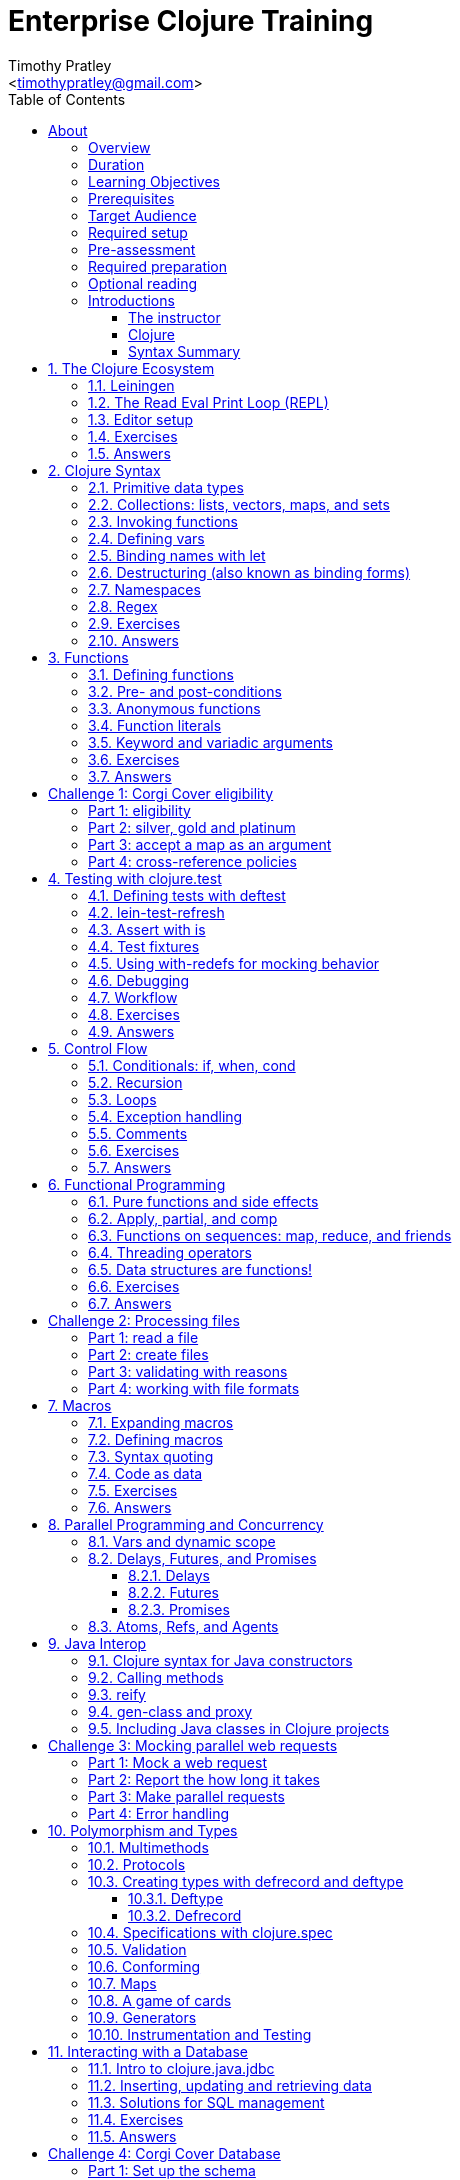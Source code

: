 = Enterprise Clojure Training
:description: A training course for Clojure.
:keywords: enterprise Clojure training
:doctype: book
:author: Timothy Pratley
:email: <timothypratley@gmail.com>
:copyright: Timothy Pratley
:license: Eclipse Public License http://www.eclipse.org/legal/epl-v10.html
:toc: left
:toclevels: 3
:uri-home: https://timothypratley.github.io/enterprise-clojure-training
:uri-repo: https://github.com/timothypratley/enterprise-clojure-training
:docinfo: shared
:icons: font
:!sectnums:


[preface]
== About

image:img/corgi.jpg[width=300]

Welcome to Enterprise Clojure Training.
This course is for developers learning Clojure for the purpose of building enterprise software.


=== Overview

Clojure is a dynamic, general-purpose programming language, combining interactive development with an efficient and robust infrastructure for multithreaded programming.
Clojure provides direct access to the Java frameworks.
Clojure is a dialect of Lisp, and shares with Lisp the code-as-data philosophy and macro system.
Clojure is predominantly a functional programming language, and features a rich set of immutable, persistent data structures.

In this course we will cover how to:
  install Clojure and related tools;
  interact with Clojure via the read-eval-print- loop (REPL);
  create functions, data-structures, macros, and types;
  use functional programming constructs like map and reduce;
  and design, implement, and test Clojure programs.

Each section will feature interactive exercises, and course material will be reinforced with guided case studies.


=== Duration

2days, 10 hr/day + 2 hour webinar after completion of workshop.


=== Learning Objectives

At the end of this course, you will be able to

* Write Clojure code
* Structure Clojure products
* Interact with Java
* Use Clojure's parallel programming and concurrency facilities


=== Prerequisites

General programming knowledge.


=== Target Audience

Developers and Senior Developers.


=== Required setup

The following software must be installed on your laptop prior to the course:

* Java (https://java.com)
* Leiningen	(https://leiningen.org)
* IntelliJ (https://www.jetbrains.com/idea)
* Cursive plugin for IntelliJ (https://cursive-ide.com)


=== Pre-assessment

* What programming languages have you used before?
* Do you have an interest in Clojure? If so what in particular interests you?
* What do you plan to do with Clojure?
* Name a scenario where you would use a HashMap data structure.
* When should you use a Vector instead of a List or an Array?


=== Required preparation

Complete the first 10 exercises on the 4Clojure website (http://www.4clojure.com).


=== Optional reading

If you would like to get a head-start, please read the official Clojure introduction tutorial (http://clojure-doc.org/articles/tutorials/introduction.html).
This material will be covered as part of the course.
Having read it before hand will allow you to focus on working through the exercises of the course.


=== Introductions


==== The instructor

image:img/art1.jpg[width=300]

Timothy Pratley is the author of the book “Professional Clojure”, and a contributor to the Clojure core language.
He has 18 years of professional software development experience in banking, robotics, logistics, and advertising.
He spent the last 4 years exclusively using Clojure and ClojureScript developing enterprise systems for Fortune 500 companies.
He enjoys making YouTube videos about Clojure, running, and reading books.


==== Clojure

image:img/clojure-logo.png[width=300]

During this course we will be examining the Clojure language up close.
Sometimes a new language can feel different just for difference sake.
So why is it worth learning Clojure?

Clojure is simple and data-oriented.
Smart people want to use it.
Clojure enables teams to build things fast.
This makes it excellent for delivering value in enterprise development projects.

"What language is it that meets all the criteria? What language would I choose if I had to choose today? Probably Clojure!"
-- Robert Martin

Throughout the course there will be time to reflect on what purpose the differences serve and what trade offs are being made.
These are the Clojure language themes to watch out for as we move through the course:


===== Data

* Literals
* Sequences
* Transformations


===== Functions

* Act on general purpose data structures
* Pure


===== A tool for thought

* Concise
* Unadorned
* Abstract


===== Getting stuff done

* Access to libraries
* Performance


==== Syntax Summary

.Everything is a list with the operation at the front.
[options="header"]
|===
|Java |Clojure
l|int i = 5;
l|(def i 5)
l|if (x == 0)
  return y;
else
  return z;
l|(if (zero? x)
  y
  z)
l|x * y * z;
l|(* x y z)
l|foo(x, y, z);
l|(foo x y z)
l|foo.bar(x);
l|(.bar foo x)
|===

Things that would be declarations, control structures, function calls, operators, are all just lists with an op at front.


:sectnums:
== The Clojure Ecosystem

image:img/ecosystem.jpg[width=300]

"Integrity is an ecosystem."
-- Michael Leunig

There are many Clojure libraries. Hosted on Maven and Clojars. Just jars, like any other Java artifact.

Clojure is itself a Java library.
Clojure can make direct use of Java libraries.
ClojureScript can make direct use of JavaScript libraries.

The Clojure compiler is a Java library, a clojure.jar file. The only required installation is that Java must be installed. Clojure is very simple to deploy due to the lack of dependencies.

You can use Java tooling to manage your project, but Clojure has some tools to make the process easier.

Please follow along on your laptop and ask questions at any time.


=== Leiningen

A popular project built tool that provides a convenient way to pull libraries for your project. Follow the installation instructions at (https://leiningen.org).

    lein new training
    cd training
    tree
    cat project.clj
    cat src/training/core.clj

As you can see, Leiningen created a project with one dependency; Clojure itself.

	lein repl


=== The Read Eval Print Loop (REPL)

When you type in this code:

    (+ 1 2)

Clojure evaluates it immediately and returns a result:

	=> 3

Pressing the up arrow moves through your history.

The REPL is convenient for experimenting and doing informal tests. But the default REPL is not ideal for editing code.


=== Editor setup

Most popular editors have plugins to send commands from the editor to a REPL, do syntax highlighting and manage parenthesis.
These are useful features, but I encourage you to prioritize learning Clojure ahead of configuring and learning new editor key combinations.
It is difficult to do both at once!

For this course I recommend using IntelliJ (https://www.jetbrains.com/idea) with the Cursive Clojure plugin (https://cursive-ide.com).
The main feature that sets Cursive apart is that it does error highlighting in the editor itself (https://cursive-ide.com/userguide).

* Open the project we just created and launch a REPL.
* Click file -> open and browse to the project.clj file in the directory.
* In the file navigator, right click the project.clj file and select launch REPL.
* Tools -> REPL shows actions available
* Press control+shift+A to see all actions available.
* Press control+shift+T to send a form to the REPL.
* Set up a macro:
** [Make sure repl is running]
** sync, load, change namespace

Alternative: Lighttable (http://lighttable.com)

* Click File->open folder.
* Browse to the “training” project directory that we created with lein.
* Navigate to training/src/core.clj in the left hand tree view.
* Press control+enter to send a form to the REPL.
* Press control+space for a list of commands available.
* Note that println will show up in the bottom console, which is hidden to begin.

You can also open a REPL in your browser: (https://repl.it/languages/clojure).

For other editor options see (https://cb.codes/what-editor-ide-to-use-for-clojure).


=== Exercises

Evaluate some math expressions in the REPL:

* Find the sum of 2 and 3
* What is 31 times 79?
* Divide 10 by 2
* Divide 2 by 10

Create a new project called `training`.
Open `src/training/core.clj` with your editor, write some expressions, and send them to the REPL:

* Find the sum of 1, 2, and 3
* Evaluate (println "hello world")
* How many digits are in 5 factorial?


=== Answers

    (+ 2 3)
    => 5

    (* 31 79)
    => 2449

    (/ 10 2)
    => 5

    (/ 2 10)
    => 1/5

    (+ 1 2 3)
    => 6

    (println "hello world")
    => "hello world"

    (* 5 4 3 2 1)
    => 120


== Clojure Syntax

image:img/syntax.png[width=300]

"If the syntax is good enough for the information, it should be good enough for the meta-information."
-- Erik Naggum


=== Primitive data types

Strings are enclosed in double quotes

    "This is a string."

Character literals are preceded by a backslash

    \a \b \c \newline \tab

Numbers can be Long

    1

Double

    3.14

BigInteger, suffixed with N

    1000000000000N

BigDecimal, suffixed with M

    1000000000000.1M

Expressed as exponents

    1e3

Or ratio

    2/5

Numbers are automatically promoted if they overflow during arithmetic.

Booleans are represented as `true` and `false`.

`nil` means nothing and is considered false in logical tests.


=== Collections: lists, vectors, maps, and sets

Lists are forms enclosed in parentheses.

    ()

Lists are evaluated as function calls.

    (inc 1)
    => 2

The first element in the list is the function, and any following elements are arguments.
Here we are calling the inc function on 1, which will return 2.

Quote yields the unevaluated form.

    (quote (1 2))
    => (1 2)

Apostrophe is a syntactic shortcut for quote.

    '(1 2)
    => (quote (1 2))
    => (1 2)

Clojure has a sequence abstraction.
Sequences can be lazy.
Their values are only created as they are consumed.


Lists and sequences are printed the same way.

    (seq '(1 2 3))
    => (1 2 3)


Symbols are resolved.

	inc
	=> #object[clojure.core$inc]

	foo
	=> Exception: Unable to resolve symbol foo

To create an unresolved symbol, quote it

	'foo
	=> foo

Vectors are enclosed in square braces

    [1 2 3 4]

Vectors have order 1 lookup by index and count.
Vectors are used in preference to lists for cases where either could be used.
Vectors do not require quoting and are visually distinct.
You will rarely see or use lists.

Clojure compares by identity and by value.
A vector with elements matching a sequence is equal to it.

    (= [1 2 3] '(1 2 3))
    => true

Maps are key/value pairs

    {"Language" "Clojure"
     "Version" 1.5
     "Author" "Rich Hickey"}

Maps have near constant time lookup by key.
Maps are tuned to be fast.
Maps are an excellent replacement for object fields.

Keywords are shorthand identifiers that do not need to be declared.
Keywords begin with a colon.

    :language

Keywords are often used as keys in hashmaps; similar to fields in an object.

    {:language "Clojure"
     :version 1.5
     :author "Rich Hickey"}

Keywords can be namespaced.

    :timothy.example/rect

Double colon is shorthand for a fully qualified keyword in the current namespace.

    ::rect
    => :timothy.example/rect

Sets are written as

    #{1 2 3}

Sets have near constant time membership lookup, with a high branching factor.

Collections can be combined and nested

    {[1 2] {:name "diamond" :type :treasure}
     [3 4] {:name "dragon" :type :monster}}

This is a map that has vector coordinates as keys and maps as values.


=== Invoking functions

To call a function, wrap it in parenthesis:

    (inc 1)
    => 2

The first element in a list is a function to be called. The remaining elements are the arguments to the function.


=== Defining vars

A var is used to store a mutable reference to a value. Vars are unbound if no value is supplied.

    (def x)
    x
    => #object[clojure.lang.Var$Unbound "Unbound: #'user/x"]

It is more common to supply an initial value.

    (def x 1)
    x
    => 1

Def created a var named `x` which is bound to the value `1`. Vars are automatically dereferenced when evaluated.

To represent values that changes over time, you can use an atom.

    (def a (atom 1))
    (swap! a inc)
    @a
    => 2

We defined `a` to be an atom with initial value `1`, then swapped the atom's value with the `inc` function. We retrieved the value of the atom by dereference it with `@`. The current value of `a` is now `2`, the increment of `1`. `@` is shorthand for `deref`.

    (deref a)
    => 2

Atoms provide compare and set, which is suitable for non-transactional changes. Refs provide transactional change, which is suitable for multi-threaded change management. Agents provide update serialization as an alternative strategy for multi-threaded change.

Deref also blocks and gets the result of futures, promises and delays, which are operations that do not block until dereferenced.


=== Binding names with let

Symbols:

* begin with an alphabet character
* can contain numbers and punctuation
* are usually lowercase words separated with hyphens
* must be bound to values before they can be evaluated

Symbols can be bound to a value in a scope with let.

    (let [x 1]
      (inc x))
    => 2

The symbol `x` is bound to the value `1`, and the function `inc` is called on `x`, resulting in `2`.

The binding scope is within the parentheses enclosing the let form, and will shadow any existing bindings. It is preferable to use let instead of def for values that can be contained in a scope. Vars can be changed, but you should almost never modify them directly. Instead Clojure provides local bindings, atoms, refs and agents for managing change.


=== Destructuring (also known as binding forms)

    (let [[x y] [1 2]]
      (+ x y))
    => 3

Destructing is providing a literal data structure containing symbols that get bound to the respective parts of a value with a matching structure. Where we might otherwise bind the vector `[1 2]` to a single symbol, here we destructure two symbols `x` and `y` by providing a pattern that matches the vector.

    (defn normalize
      "Divide all dimensions by the sum of squares"
      [[x y]]
      (let [length (Math/sqrt (+ (* x x) (* y y)))]
        [(/ x length) (/ y length)]))

Note that function arguments are already a destructured vector. The above case is an example of a vector of arguments which contains a vector of `x` and `y`.

Destructuring avoids us having to extract substructure manually:

    (defn normalize1 [v]
      (let [x (first v)
            y (second v)
            length (Math/sqrt (+ (* x x) (* y y)))]
        [(/ x length) (/ y length)]))

    (defn normalize2 [[x y]]
      (let [length (Math/sqrt (+ (* x x) (* y y)))]
        [(/ x length) (/ y length)]))

Destructuring is also useful in for comprehensions and loops:

    (defn invert [m]
      (into {} (for [[k v] m]
                 [v k])))

In Clojure, for expressions are a convenient syntax alternative to map which also allows additional constraints to be expressed.

    (for [i (range 10)
          :when (odd? i)]
      (* i i))
    => (1 9 25 49 81)

There is no need to restrict normalize to use 2 dimensions, instead we can write a generic version:

    (defn normalize
      "Divide all dimensions by the sum of squares"
      [dims]
      (let [squares (map * dims dims)
            length (Math/sqrt (reduce + squares))
            by-length #(/ % length)]
        (map by-length dims)))
    (normalize [3 4]) -> (0.6 0.8)
    (normalize [3 4 5]) -> (0.424 0.566 0.707)

Variadic functions are destructured using `&`. Variadic means variable number of arguments. Arity means number of arguments.

    (defn sub [& vs]
      vs)

    (sub 1 2 3 4)
    => (1 2 3 4)

Which produces a vector.
Apply expands the vector arguments.
Most mathematical functions are variadic:

    (+ 1 2 3)
    => 6

Destructuring is nested, so you can use it to pull out sub-values without resorting to getter functions.

Common opportunities for destructuring are:

Values in a map:

    (:field1 x)
    (:field2 x)

    {:keys [field1 field2]} x

Values in a sequence:

    (first x)
    (rest x)

    [a & more]

Nested destructuring

    (get-in x [:a :b])

    {{b :b} :a}


=== Namespaces

Namespace forms occur at the start of files.

    (ns training.core
      (:require [clojure.string :as string])
      (:import [java.util Date]))

    (string/upper-case "shout")

The namespace must match the path and filename. The namespace training.core
Must be defined in the `src/training/core.clj` file. Filename hyphens are replaced with underscores, and dot separators indicate directories.

The `ns` form allows us to require other namespaces and import java Classes. There are other valid `ns` forms which are best to be avoided and so are not shown here. If you do see them in other code, just know that you can and should achieve the same thing with the regular ns form described previously.

Clojure programs are written in expressions which are evaluated to results.  If an expression needs to be compiled, it will be. Programs can be loaded from files or evaluated dynamically.


=== Regex

Regular expressions are written as `#"pattern"`

    (re-seq #"\w+" "the quick brown fox")
    => ("the" "quick" "brown" "fox")


=== Exercises

Write code into a new file called `src/training/syntax.clj`, and send the lines to the REPL as you enter them.

* Set up the new namespace called `training.syntax`
* Define a var called `message` bound to the string `"greetings"`.
* Print out the value of the var `message`.
* Create a `let` binding that binds the symbol `message` to `"well hello there"`, and prints out `message` inside the `let` block.
* Print out message again, outside of the `let` block.
* Create a let binding that destructures the map
  `{:greeting "good morning", :tone "happy"}`
  and prints the greeting and tone inside the let block.
* Destructure a single map input containing
  `{:greeting "good morning", :tone "happy"}`
  and return a string combining greeting and tone.
  Use the `str` function.


=== Answers

    (ns training.syntax)
    => nil

    (def message "greetings")
    => #'hello-clojure/message

    (prn message)
    => "greetings"
       nil

Note the prn and println behave slightly differently; prn keeps the quotes around strings. This is often useful when experimenting, because you can visually see the type of the values more clearly.

    (let [message "well hello there"]
      (prn message))
    => "well hello there"
       nil

    (prn message)
    => "greetings"

Note that the message global var is still the original value.

    (def m {:greeting "good morning", :tone "happy"})

    (let [{:keys [greeting tone]} m]
      (prn greeting tone))
    => "good morning" "happy"

    (defn hi [{:keys [greeting tone]}]
      (str greeting " - " tone))

    (hi m)
    => "good morning - happy"


== Functions

image:img/functions.jpg[width=300]

"The chief function of the body is to carry the brain around."
-- Thomas A. Edison


=== Defining functions

Functions are defined like this:

    (defn square [x]
      (* x x))

All functions return a result, the result of the last expression in the form. Defn binds the symbol square to a var which refers to a function which returns the result of multiplying the input parameter x by itself.

    (square 2)
    => 4

When evaluated, a list containing square in the first position causes the var bound to square to be automatically dereferenced to the function, which is called on the arguments.

Mathematical operators are regular functions which must be written in prefix notation.

    (+ (square 2) (square 3))
    => 13

Function arguments are evaluated from left to right before the function is called.

Unnamed functions are written as

    (fn [a]
      (inc a))

Unnamed functions are also called anonymous functions and Lambda expressions.
There is a special syntax for creating unnamed functions.

    #(inc %)

Is a function which increments a single argument.

    (#(inc %) 1)
    => 2

Closures are functions that capture values from the environment.

    (let [who "world"]
      (defn greet []
        (str "Hello " who))
    (greet)
    => "Hello world"

Functions are values and can be passed as arguments to other functions. Functions that take a function as an argument are called higher order functions.

    (defn higher-order-function [f]
      (f))
    (higher-order-function greet)
    => "Hello world"

Map is function that calls a function on every element in a sequence

    (map #(inc %) [1 2 3])
    => (2 3 4)

Map is a higher order function because the first argument is a function.
Unnamed closures are useful as arguments to higher order functions.

    (let [x 5]
      (map #(+ x %) [1 2 3]))
    => (6 7 8)

Here we have the symbol x bound to 5. We call the map function. Our first argument is an unnamed function that captures x from the environment; a closure. The closure is called on every element of the vector 1 2 3, resulting in a sequence 6 7 8. Higher order functions, closures, and unnamed functions are terms that describe specific uses of functions that allow concise expressions.


=== Pre- and post-conditions

You can make assertions about inputs and outputs of a function. Place a map after the arguments vector containing :pre and :post, which are a sequence of conditions which must hold true.

    (defn f [x]
      {:pre [(pos? x)]
       :post [(neg? %) (int? %)]}
      (- x))

    (f 1)
    => -1

    (f -1)
    => AssertionError Assert failed: (pos? x)

    (f 1.5)
    => AssertionError Assert failed: (int? %)

In practise pre and post are rarely used. It is more common to check for a condition and throw an exception:

    (defn f [x]
      (when-not (pos? x)
        (throw (ex-info "bad input" {:x x}))
      (let [result (- x)]
        (if (and (neg? result) (int? result))
          result
          (throw (ex-info "bad result" {:x x})))

Or to use a schema or spec (which will be covered later in the course).

While pre and post are more concise, they suffer the following drawbacks:
Syntax is easy to get wrong, resulting in no assertion being made
Assertions can be disabled
Less control over error description and handling


=== Anonymous functions

We usually define functions with defn, which creates a global var to hold our function. But sometimes the function need not be globally available. We can specify functions without names like so:

    (fn [x]
      (inc x))

But we would only do this if we wanted to make use of them in some way. The simplest way to use a function is to call it immediately:

    ((fn [x]
       (inc x)
     1)
    => 2

The function appears as the first thing in a list, so is called on the argument 1, and evaluates the body of the function to calculate 2.

Another way to make use of an anonymous function is to bind it in a let form:

    (let [f (fn [x]
              (inc x))]
      (f 2))
    => 3

In Clojure it is very common to pass a function as the argument to another function:

    (map inc [1 2 3])
    => (2 3 4)

So having a way to specify an anonymous functions is helpful:

    (map (fn [x]
           (* x x))
         [1 2 3 4])
    => (1 4 9 16)

You can name a function without creating a global var:

    (fn add-one [x]
      (inc x))

Naming a function has several benefits:

* The name serves as a summary of the purpose of the function
* The name will appear in stacktraces, giving a searchable clue in your code
* The function can call itself
* The name will not be available outside the function

Note that

    (defn f [x]
      (inc x))

is shorthand for

    (def f
      (fn [x]
        (inc x)))


=== Function literals

There is a special syntax for creating anonymous functions concisely:

    #(inc %)
    #(+ %1 %2)
    #(apply + %&)

This allows the construction of very terse but powerful expressions:

    (map #(* % %) [1 2 3 4])
    => (1 4 9 16)

I encourage you to use the (fn) form as much as possible instead of the #() form, it is not much more typing and affords more opportunity to name parameters and functions in meaningful ways which will describe your program better. For example:

    (map (fn square [x]
           (* x x))
         [1 2 3 4])
    => (1 4 9 16)

Is longer, but provides a semantic summary of the operation and a hint at the expected input values.


=== Keyword and variadic arguments

    (defn f [& args]
      args)
    (f 1 2 3)
    => (1 2 3)

[WARNING]
--
Variadic arguments can have disadvantages:

* Causing callers to have to use apply
* Bypasses arity checking
--

An antipattern is

    (defn f [x & [y]]
      (if y
        (+ x y)
        (inc x)))

Prefer instead

    (defn f
      ([x] (inc x))
      ([x y] (+ x y)))

Clojure supports keyword arguments, but this style is discouraged because it prevents users from passing a map of options. We cannot apply a map to a keyword argument function, so use a map argument instead of keyword arguments.


=== Exercises

Create a new namespace called `fun-functions`. Define the following functions and call them with some test input:

* A function that computes the square of an input number. What is the square of 55?
* A function that takes a number as input, ensures that the number is less than 100, and returns the square of the square of the input.
* A function that takes two numbers as input, and returns a vector where the first element is the second input, and the second element is the sum of the first and second input.


=== Answers

    (defn square [x]
      (* x x))
    (square 55)
    => 3025

    (defn square-of-square [x]
      (if (< x 100)
        (square (square x))
        (throw (ex-info "Input too large" {:x x}))))
    (square-of-square 2)
    => 16
    (square-of-square 123)
    => ExceptionInfo Input too large

    (defn fib-step [a b]
      [b (+ a b)]))
    (fib-step 1 1)
    => [1 2]
    (fib-step 1 2)
    => [2 3]
    (fib-step 2 3)
    => [3 5]


:!sectnums:
== Challenge 1: Corgi Cover eligibility

Insuricorp is about to launch a marketing campaign for a new “corgi cover” insurance policy.
Only certain people are eligible to register for “corgi cover”.
To be eligible they must own a corgi and live in either Illinois (IL), Washington (WA), New York (NY), or Colorado (CO).
You are tasked with building a system to validate applications for the policy.


=== Part 1: eligibility

Write a function that takes as input a state and corgi-count, and returns a boolean indicating the person's eligibility for the “corgi cover” policy.


.Test data
[style="literal", options="header"]
|===
|Name |State |Corgi count | Existing policy count
|Chloe |IL |1 |0
|Ethan |IL |4 |2
|Annabelle |WY |19 |0
|Logan |WA |2 |1
|===

See `if` `=`.


=== Part 2: silver, gold and platinum

A focus group of corgi owners has revealed that “corgi cover” needs to be offered at 3 different tiers: “corgi cover silver”, “corgi cover gold”, and “corgi cover platinum”.
Platinum is available when covering 7 or more corgis OR covering at least 3 corgis and also having one other policy with Insuricorp.
Gold is available when covering at least 3 corgis. Silver is the original “corgi cover” policy.
Create a new function that takes an additional argument policy-count and returns a keyword indicating their eligibility.

See `cond`.


=== Part 3: accept a map as an argument

The “corgi cover” applications Insuricorp collect contain more information than necessary to determine eligibility.
Create a new function that takes as input a single map data structure as input instead of multiple inputs.
It should pick out the values that it needs from the input map.
Create some test data and feed it to your function.
The data should look something like:

    {:name "Chloe", :state "IL", :corgi-count 1, :policy-count 0}


=== Part 4: cross-reference policies

Insuricorp just merged with Megacorp.
Platinum level corgi cover is now offered to people with an existing Megacorp policy as well.
Because the company is still restructuring, the policy-count input still only contains Insuricorp data.
But a new input has been made available to you which is a map of people to policies.

    {"Chloe" ["secure goldfish"]
     "Ethan" ["cool cats cover" "megasafe"]}

Create a new function that takes as inputs two maps: the application, and the existing policies.
It should apply the same logic, but make use of the Megacorp data.


:sectnums:
== Testing with clojure.test

image:img/testing.jpg[width=300]

"The problem is not that testing is the bottleneck. The problem is that you don’t know what’s in the bottle."
-- Michael Bolton


=== Defining tests with deftest

You can define a test in any file, but it is common to put all test code in a separate “test” directory, and to create namespaces that mirror the “src” directory but have -test appended.
So if we have a source file `src/my_namespace.clj` then we create a test file as `test/my_namespace_test.clj`.

Test namespaces are normal Clojure namespaces.
Test related functions come from the `clojure.test` namespace, so it is common to refer all symbols from `clojure.test` for convenience:

    (ns my-namespace-test
      (:require [clojure.test :refer :all]))

A test is just a function that takes no arguments and will be called by the Clojure test runner.

    (deftest my-test
      (prn "My test ran"))

You can run the tests manually from the REPL:

    (run-tests)

    => "My test ran"
    Ran 0 tests containing 0 assertions.
    0 failures, 0 errors.
    {:test 0, :pass 0, :fail 0, :error 0, :type :summary}

To run all tests in a project from the command line:

    $ lein test

    => "My test ran"
    Ran 0 tests containing 0 assertions.
    0 failures, 0 errors.
    {:test 0, :pass 0, :fail 0, :error 0, :type :summary}


=== lein-test-refresh

Lein-test-refresh is a Leiningen plugin that reloads code and re-runs tests when you save a file.
https://github.com/jakemcc/lein-test-refresh.

Add lein-test-refresh to your `~/.lein/profiles.clj`. It should look similar to below.

    {:user {:plugins [[com.jakemccrary/lein-test-refresh "0.22.0"]]}}

Alternatively you may add it to your `project.clj`.

    (defproject sample
      :dependencies [[org.clojure/clojure "1.8.0"]]
      :profiles
      {:dev
       {:plugins [[com.jakemccrary/lein-test-refresh "0.22.0"]]}})

Now you can watch for changes from the command line:

	$ lein test-refresh

If you change `my-test` now to print a new message, the tests are re-run as soon as you save the file... giving immediate feedback on your change.

	(deftest my-test
	  (prn "My test ran immediately"))

Seeing as saving the file executes code, you can use lein-test-refresh like a REPL.


=== Assert with is

Let's begin with a false assertion:

	(deftest my-test
	  (is (= 1 (inc 1))))

	=> FAIL in (my-test)
    expected: (= 1 (inc 1))
      actual: (not (= 1 2))

And then convert it to a true assertion:

	(deftest my-test
	  (is (= 2 (inc 1))))

	=> Ran 1 tests containing 1 assertions.
    0 failures, 0 errors.

We have written a test that makes an assertion about the function `inc`.
Most tests check for equality with the expected value first, and the actual value second.
The expected value is a literal expression and the actual is a call to the function under test.
However you are not limited to following this for every test case.
You can use any truthy assertion.
Here is an example that does not do equality checking:

    (deftest my-test
      (is (odd? 1)))

If your assertion expression is not self explanatory, supply an optional string argument which describes the assertion:

    (deftest my-test
      (is (= (* 5 5) (+ (* 3 3) (* 4 4)))
        "The square of the hypotenuse is equal to the sum of the squares of the other two sides"))

And to group assertions into logical blocks, use the testing form:

    (deftest math-test
      (testing "basic math"
        (is (odd? 1))
        (is (= 2 (inc 1))))
      (testing "pythagoras"
        (is (= (* 5 5) (+ (* 3 3) (* 4 4)))
        "The square of the hypotenuse is equal to the sum of the squares of the other two sides"))

It is also possible to more concisely express multiple assertions using the are form:

    (are [x y] (= x y)
         2 (+ 1 1)
         4 (* 2 2))

[WARNING]
--
I recommend you avoid this form.
It is easy to make an error in the syntax, and can be confusing.
Furthermore line numbers are not preserved, so a failing test case is harder to identify.
--

Occasionally we need to assert that an exception is thrown:

    (defn bad [x]
      (throw (ex-info "oh no" {})))

    (deftest test-exception
      (is (thrown-with-msg? Exception #"oh no"
            (bad 42))))


=== Test fixtures

Test fixtures are for setting up and tearing down resources required by your tests.
We can specify `:once` fixtures that execute one time for all tests in the namespace, or `:each` fixtures that run around each test in the namespace.

A fixture is simply a function that takes a test and executes it.
Recall that tests are functions.

    (use-fixtures :once
      (fn print-enter-exit [tests]
        (println "before")
        (tests)
        (println "after")))

Now the test runner will print out “before”, execute the tests in the namespace, and then print out “after”.

    (use-fixtures :each
      (fn capture-prints [f]
        (with-out-str (f))))

Here we prevent printing within our function from appearing in the console.
Usually we want our tests to make assertions, but not produce output.
Otherwise the test report can be cluttered.

Another common use case is when doing database tests, we can wrap the test execution inside a transaction and rollback after the test completes.
This avoids cleaning up data after the tests run, as no data was created.


=== Using with-redefs for mocking behavior

Often when we are writing tests we want to isolate particular behaviors.
Some parts of a function might not be appropriate to occur during the test.
We can conveniently replace the definition of any var during a test using with-redefs:

    (defn post [url]
      {:body (str "Hello world")})

    (deftest test-post
      (with-redefs [str (fn [& args]
                           "Goodbye world")]
        (is (= {:body "Goodbye world"}
               (post "http://service.com/greet")))))

At first glance this is very similar to let, but notice that a let would not work in this example.
We changed the behavior of the str function whose definition is outside the scope of the test.
We replaced it with an anonymous function that always returns “Goodbye world” regardless of its inputs.
Note that we could have used (constantly "Goodbye world") instead, which produces an anonymous function just like the one we defined.


=== Debugging

While working on a function, sometimes it is useful to print out an intermediary value.
One way to accomplish this is using doto.
Say that we were working on a complicated nested function:

    (defn shazam [a b]
      (/ 1 (+ a b) (+ a (* a b))))

And we wanted to see what `(+ a (* a b))` was evaluating to in the context of the function call.
We can temporarily wrap the expression in `(doto ... (prn))`.

    (defn shazam [a b]
      (/ 1 (+ a b) (doto (+ a (* a b)) (prn "***"))))

    (shazam 1 2)
    => 3 "***"
       1/9

The difference from wrapping with just `prn` is that `prn` always returns `nil`, while `doto` will cause the `prn` side-effect to occur, but will return the original argument.
This is also very useful when interacting with Java, because you can construct an object, call various methods on it, and return the object constructed.

    (doto (new java.util.HashMap)
      (.put "a" 1)
      (.put "b" 2))
    => {"a" 1, "b" 2}


=== Workflow

To demonstrate these techniques in action let's walk through the first 2 parts of Challenge 1 from the manual.

See <<Challenge 1: Corgi Cover eligibility>>

`lein new corgi-cover` creates a new project.
When we run the tests, one failure is shown.
In order to use test-refresh we first need to install the plugin.
Global plugins are defined in `~/.lein/profiles.clj`.
I like to configure "changes only" because on large projects I will get more focused output.
`lein test-refresh` listens for source code changes.

I like to dock test refresh on the right hand side and open my editor on the left.
I'll open the project in Idea.
I can see the code side by side with the test output.
When I make changes to the code and save, I see the results immediately.
Changes in non-test namespaces also get reloaded.
I don't have a REPL running, but I can still evaluate code immediately just by saving the file.
Test refresh loads source files as they change rather than relying on editor integration.

Let's set up a function to check eligibility for a Corgi Cover insurance policy.
The rule limits the set of states available, and requires at least one corgi.
The states are Illanois, Washington, New York and Colorado.
Pressing control-q shows docinfo on a function.
Control-p shows the parameter summary for a function.

Printing the result of an expression in global scope is a handy way to experiment.
This is quite useful because it replaces much of what I would otherwise do by sending forms to a REPL.
I use `prn` because it is easy to search for and remove later.
Add something attention grabbing to highlight the output in test refresh.
Let's play around with some input values and see that we get the expected output.
Once the function is doing what we want, we move this example into a test.
Let's make sure that the test is effective by breaking it temporarily.
Verifying that the test reports an error gives us confidence that the test is working correctly.

Part 2 is about introducing platinum, gold, and silver tiers.
The hint is to use cond to specify the conditions and return the appropriate tier.
Platinum requires a corgi count of 7 or more, or you have 3 corgies and an existing policy.
Note that the `>=` operator is used in prefix notation, which may seem confusing.
My rule of thumb is to look at the `>` arrow direction as indicating "getting smaller".
The arrow is pointing to the right, so values from left to right must get smaller.

Let's introduce an error to the code.
Test refresh detects the problem and will not run the tests until we fix it.
Now let's see if we can get `:platinum` back from our function.
If ineligible inputs are given we should return `nil`.
We can use a shared definition of the eligible states, or call the `eligible?` function from part 1.

The REPL is fantastic at answering questions, and we can do the same thing using test refresh.
To confirm how `when` behaves we can experiment.
We can now confidently wrap our `cond` in `when eligible?`.
Let's add the logic for gold.
Silver applies to any other eligible application.

When debugging we might be interested in what the eligibility check is returning.
We can wrap that form in a `doto prn` to spy on the intermediary result.
Prepending a label helps me identify the output in the test refresh window.
In some ways this is similar to creating a breakpoint.
This approach is convenient because we don't need to restart anything manually.
The working example is reloading as we make adjustments.

We can capture more requirements in separate assertions.

You can alternatively use a more REPL based approach.
Let's start up a REPL in Idea.
There is an action to run the tests in the current namespace.
It highlights failures in the editor.
We need to switch between the test and implementation namespace quite often.
There is an action to assist with this called `goto test`.

When working from a REPL it is convenient to create a commented form.
The commented form can be sent to the REPL for evaluation.
But if we forget to re-evaluate the function that the comment calls in the REPL,
then any changes will not be active in the environment yet.
I find it a little distracting to think about what needs to be evaluated.
Delegating this responsibility to test refresh frees up my attention to focus on the code.





** paredit etc


=== Exercises

* Start lein-test-refresh running in your existing project directory.
* Create a new namespace in the “test” directory called `training.core-test`
* Write a function called `pythag` that returns the square root of the sum of squares for two inputs.
* Write a test containing an assertion that exercises your function. Expect `5` when passing `4` and `3` as arguments.
* Write another test case with different inputs.
* Introduce a bug into pythag to make sure your tests discover the problem.
* Fix `pythag` so that all tests pass.
* Copy the test `test-post` from the "with-redefs" section and modify it so that it counts how many times `str` gets called. Call `post` several times and make an assertion about how many times `str` should get called.


=== Answers

    (defn pythag [a b]
      (Math/sqrt (+ (* a a) (* b b))))

    (deftest test-pythag
      (is (= 5 (pythag 4 3)))
      (is (= 13 (pythag 12 5))))

    (defn post [url]
      {:body (str "Hello world")})

    (deftest test-post
      (let [c (atom 0)]
        (with-redefs [str (fn [& args]
                            (swap! c inc)
                            "Goodbye world")]
          (post "http://service.com/greet")
          (post "http://service.com/greet")
          (post "http://service.com/greet")
          (is (= 3 @c)))))


== Control Flow

image:img/control.jpg[width=300]

"Control your own destiny or someone else will."
-- Jack Welch

Clojure provides special forms for control flow.
Special forms are built in primitives that behave differently from functions.
We already saw several special forms in action: `def`, `let`, `quote` and `fn` are all special forms.
The main thing that is different about them is that they don't evaluate all their arguments like a regular function call.


=== Conditionals: if, when, cond

Another special form is if which chooses between two options.

    (if (pos? 1)
      (println "one is positive")
      (println "or is it?"))
    => "one is positive"

Only one branch is evaluated, whereas a function call evaluates all arguments.

Often we want to execute some code only when a condition is met:

    (when (pos? 1)
      (println "one is positive")
      (println "multiple expressions allowed"))
    => "one is positive"
       "multiple expressions allowed"

When the test fails, nothing is evaluated, when it passes, everything in the body is evaluated.

Cond allows for multiple branches.

    (def x {:cake 1})
    (cond (= x 1) "one"
          (= x :cake) "the cake is a lie"
          (map? x) "it's a map!"
          :else "not sure what it is")
    => "it's a map!"

Note that `:else` is not a special keyword, it just happens to be a truthy value.


=== Recursion

Functions that call themselves are called recursive. Here is an example of recursion:

    (defn sum-up [coll result]
      (if (empty? coll)
        result
        (sum-up (rest coll) (+ result (first coll)))))

In Clojure there is a special way to do recursion which avoids consuming the stack:

    (defn sum-up-with-recur [coll result]
      (if (empty? coll)
        result
        (recur (rest coll) (+ result (first coll)))))

Recur can only occur at the last position of a function (where scope can be discarded).


=== Loops

Loop establishes bindings, and allows you to recur back to the start of the loop with new values.

    (loop [a 0
           b 1]
      (if (< b 1000)
        (recur b (+ a b))
        a))
    => fib number below 1000


=== Exception handling

You can work with exceptions using try catch finally and throw.

    (try
      (inc "cat")
      (catch Exception e
        (println "cat cannot be incremented")))


=== Comments

Anything following a semicolon is a comment

    ; this is an inline comment
    ;; this is a function level comment

Less common is the comment form:

    (comment anything)

And a special form for complete removal of any form it is prefixed to

    #_(this form is removed)

Which is handy for temporarily removing a form when modifying code.
You can use hash-underscore multiple times to comment out multiple forms.

    #_#_ ignored-1 ignored-2

I call this the bug eyes operator, because it looks like a bug emoji.

Commas are optional and treated as whitespace.

    (= {:a 1, :b 2, :c 3} {:a 1 :b 2 :c 3})


=== Exercises

* Create a function that given a test score between 0 and 100 returns a grade A B C D or F for fail.
* Write a function that takes a number and uses a loop to calculate the factorial of that number. Factorial 5 is 1*2*3*4*5.
* Write a new version of factorial that does not use a loop but recursively calls itself.
* Write a loop for the Fibonacci sequence (1 1 2 3 5 8 13) that finds the maximum Fibonacci number less than 100. The sequence is defined by n2 = n1 + n0.


=== Answers

    (def grade [score]
      (cond (>= score 90) "A"
            (>= score 80) "B"
            (>= score 70) "C"
            (>= score 60) "D"
            :else "F"))

    (defn factorial [n]
      (loop [acc 1
             x n]
        (if (<= x 1)
          acc
          (recur (* acc x) (dec x)))))
    (deftest factorial-test
      (is (= 120 (factorial 5))))

    (defn factorial2
      ([n] (factorial 1 n))
      ([acc n]
       (if (<= n 1)
         acc
         (recur (* acc n) (dec n)))))
    (deftest factorial2-test
      (is (= 120 (factorial2 5))))


    (defn fib [limit]
      (loop [a 1
             b 1]
        (if (>= b limit)
          a
          (recur b (+ a b)))))
    (deftest fib-test
      (is (= 89 (fib 100))))


== Functional Programming

image:img/functional.jpg[width=300]

"If you don't love something, it's not functional, in my opinion."
-- Yves Behar


=== Pure functions and side effects

You have probably noticed that Clojure functions always return a value.
Moreover they usually return a useful result, not just a nil.
There is a distinction to be made between functions which produce useful result values from functions which cause side-effects.

Functions that produces side effects are often called in a way that discards their result.
For example calling `(println "hi")` is done not because we want a result.
`println` returns `nil`, which is useless.
What we want is to print to System out the string `"hi"`, which occurs as a side-effect of us calling the function.
Contrast that with calling `(str "hi" "there")`, which returns a new string `"hithere"`; no side-effects occur.

A function with no side-effects is a pure function.
Calling pure functions with a given input always results with the same corresponding output.
Note that `rand` is not a pure function even though it returns a useful result, because it produces a different output every time.

Pure functions are desirable because they are:

* easier to reason about
* easier to combine
* easier to test
* easier to debug
* easier to parallelize

The Clojure api provides many pure functions.
For example `conj` does not add something to a vector, it returns a completely new vector!

    (def v [1 2])
    (conj v 3)
    => [1 2 3]

    v
    => [1 2]

In this example we can see that v remained unchanged.
Clojure implements data structures that enable this to happen efficiently.
Using a regular Java vector would require duplicating the vector, but Clojure makes use of a technique called shared structure to provide immutable data structures that don't require the entire object to be duplicated.

Clojure does allow side-effects, indeed they are very useful.
It is good style to keep side-effects co-located instead of having them occur throughout various parts of the code.
We will see some good examples of this philosophy in action later in the course when we get to atoms.
We can use pure function to calculate the next value to be assigned to an atom given the current value.
The logic is separate from the side effect.


=== Apply, partial, and comp

If you have 4 numbers and want the max, you can call

    (max 1 2 5 3)
    => 5

But what if you have a sequence of many numbers?
What if you don't know how many numbers there will be?
Fortunately there is a way to convert a sequence of arguments into a function call:

    (apply max [1 2 5 3])
    => 5

This is especially useful when calling variadic functions like max.
Note that we could have alternatively reduced over the sequence, but apply is much more concise and clear about the intent.

In Clojure we often pass functions as values, so there is a convenient way to create a function that consumes some arguments that can be used with additional arguments later:

    (partial + 1)

Creates a function that adds 1 to any number of arguments supplied.
It returns a function that is equivalent to:

    (fn [& args]
      (apply + 1 args))

So let's see how we might make use of that:

    ((partial + 1) 2 3)
    => 6

    (map (partial / 1) (range 1 5))
    => (1 1/2 1/3 1/4)

In the previous example, we could have instead written:

    (map #(/ 1 %) (range 1 5))
    => (1 1/2 1/3 1/4)


=== Functions on sequences: map, reduce, and friends

To really embrace Clojure is to think in terms of sequences and data structures.

The most basic way to construct a sequence is like so:

    (cons 1 ())
    => (1)

    (cons 3 (cons 2 (cons 1 ())))
    => (3 2 1)

But Clojure provides several easier ways to create a sequence:

    (range 10)
    => (0 1 2 3 4 5 6 7 8 9)

Be careful though, Clojure can produce infinite sequences (don't do this in a REPL):

    (range)

This would attempt to keep producing numbers forever.
(Press control-c to cancel the REPL if you did try this).
There is a way to limit the amount of values to take:

    (take 5 (range))
    => (0 1 2 3 4)

    (drop 5 (take 5 (range)))
    => (5 6 7 8 9)

Clojure has an excellent sequence abstraction that fits naturally into the language.
From a vector `[1 2 3 4]` we can find the odd numbers by calling the filter function:

    (filter odd? [1 2 3 4])
    => (1 3)

Here we called the `filter` function with two arguments: the `odd?` function and a vector of integers.
`filter` is a higher order function, since it takes an input function to use in its computation.
The result is a sequence of odd values.
Functions like filter that operate on sequences call seq on their arguments to convert collections to sequences.
The underlying mechanism is the `ISeq` interface, which allows many collection data structures to provide access to their elements.

`map` is a function that applies another function for every element in a sequence:

	(map inc [1 2 3 4])
	=> (2 3 4 5)

The result is a sequence of the increment of each number in `[1 2 3 4]`.

Sequences can be used as input arguments to other functions as shown here:

    (filter odd? (map inc [1 2 3 4]))
    => (3 5)

Here we filtered by `odd?` the values from `(2 3 4 5)`, which was the result of calling `map`.

To aggregate across a sequence, use `reduce`:

    (reduce * [1 2 3 4])
    => 24

For each element in the sequence, reduce computes `(* aggregate element)` and passes the result of that as the aggregate for the next calculation.
The first element `1` is used as the initial value of aggregate.
The final result is 1 * 2 * 3 * 4.

Clojure provides a built-in function for grouped aggregates:

    (group-by count ["the" "quick" "brown" "fox"])
    => {3 ["the" "fox"], 5 ["quick" "brown"]}

3 letter words are "the" and "fox", whereas 5 letter words are "quick" and "brown".

`filter` is like a Java loop:

    for (i=0; i < vector.length; i++)
	    if (condition)
	        result.append(vector[i]);

`map` is like a Java loop:

    for (i=0; i < vector.length; i++)
        result[i] = func(vector[i]);

`reduce` is like a Java loop:

    for (i=0; i < vector.length; i++)
        result = func(result, vector[i]);

Sequence abstractions are like names for loops that you can add to your vocabulary to talk about and recognize different kinds of loops.
Learning the names of the abstractions and patterns that replace loops is an effort, but it adds powerful words to a programmer's vocabulary.
A large vocabulary facilitates reasoning more succinctly, communicating more effectively, and writing less code that does more.

Clojure provides a special form `#()` to create an anonymous function:

    #(< % 3)

The `%` symbol is an implied input argument.
This function takes one argument and returns `true` if the input argument is less than `3`, otherwise it is `false`.
Anonymous functions are handy for adding small snippets of logic:

	(filter #(< % 3) [1 2 3 4 5]))
	=> (0 1 2)

This keeps only numbers less than `3`. Now let's create a sequence of odd/even labels for each number in the vector:

	(map #(if (odd? %) "odd" "even") [1 2 3 4 5])
	=> ("odd" "even" "odd" "even" "odd")


Sequence abstractions are more concise and descriptive than loops, especially when filtering multiple conditions, or performing multiple operations.

Clojure also has useful functions for constructing sequences:

	(range 5)
	=> (0 1 2 3 4)

	(repeat 3 1)
	=> (1 1 1)

	(partition 3 (range 9))
	=> ((0 1 2) (3 4 5) (6 7 8))

One situation that appears difficult to use a sequence abstraction in is when we have a vector of numbers and wish to perform a sequence operation that relies upon the previous value visited.
For example, think about finding the sum of each pair in `[1 2 3 4 5]`.
Using an imperative style loop we can peek into the vector at the previous value:

	for (i=1; i < v.length; i++)
	    print v[i] + v[i-1];
	=> 3 5 7 9


Can we represent this as a sequence? Yes! Imagine two identical sequences offset slightly:

	  [1 2 3 4 5]
	[1 2 3 4 5]

The overlapping values are the pairs we want.

`map` can take multiple sequences from which to pull arguments for the input function:

    (map + [1 3]
           [2 4])
    => (3 7)


Here `1` adds to `2` to make `3`, and `3` adds to `4` to make `7`.

`rest` is a function which returns the input sequence without its first element:

    (def v [1 2 3 4 5])
    (rest v)
    => (2 3 4 5)

Putting them together:

	(map + v (rest v))
	=> (3 5 7 9)

We called map on the addition function over both input sequences:

	v        => (1 2 3 4 5)
	(rest v) => (2 3 4 5)

The input sequences were of different lengths, so map stopped when the smallest sequence was exhausted. The result was a new sequence of the pairwise sums:

	(3 5 7 9)


Why are sequence abstractions better than loops?
When reading a loop you must comprehend the entire block of code to know what it does.
As the loop body grows and changes you must mentally keep track of more complexity.
Mistakes like “off by one” are hard to spot, and can creep in as the code changes.
Testing requires the invasion of the loop with breakpoints.
You may find yourself duplicating a loop to customize some similar operation.
The loop abstraction is very easy to understand and use, but it does not provide leverage.

Imagine discovering a new requirement where you need to multiply all of those numbers together.
The change is invasive to the imperative loop:

	result = 1;
	for (i=1; i < v.length; i++)
	    result *= (v[i] + v[i-1]);
	=> 945

The change occurs inside the loop with the addition and multiplication intertwined.

Contrast this with modifying the Clojure sequence. We compose a reduce with the original map expression:

	(reduce * (map + v (rest v)))
	=> 945

* `reduce`: Aggregate by multiplication the sequence
* `map`: adding items together from two sequences
* `pairing`: the sequence of elements in v, adjacent to the rest of v

This is dense, but descriptive code... if you know the vocabulary.

With a sequence you can write unit tests for the component sequences and operations, reuse the same sequence without writing new code, and reason about the transformations as composable parts.

Look out for opportunities to name your steps by identifying long expressions and creating a named function out of them.

Clojure exposes a sequence interface over data collections to a rich set of functions that compose well.
Three important functional sequence concepts are:
 `filter`, which retains each item in a sequence where some function evaluates to be truthy;
 `map`, which selects new values by calling a function over input sequence(s) to create a new sequence;
 and `reduce`, which aggregates a sequence and returns a single value.

I invite you to take the “no loops” challenge.
The next time you spot a loop stop and think about what sequence operation the loop represents.
Think about how to rewrite the loop as sequence operations instead.
It will take time and mental effort, but you will be rewarded with a deeper understanding of the problem being solved.
Whenever you see a loop, think about how it could be expressed as a sequence.
Sequences are loop abstractions that allow you to ignore the implementation details.


=== Threading operators

By now, you should be feeling the combinatorial power functions offer.
Simple functions compose sequence operations together to build transforms.
Clojure has almost one hundred functions related to sequences, so you should also be feeling wary of such dense code.
If we keep adding layers of function calls, the code becomes cryptic:

	(reduce * (filter odd? (map inc v)))
	=> 15

With three layers of function calls, things are getting hard to keep in our head all at once.
This expression may be easier to mentally process by starting from the innermost map, working out to filter, and then out to reduce last.
But that is the opposite of our reading direction and locating the true starting point is difficult.

The presentation of sequence operations is clearer if you name intermediary results:

	(let [incs (map inc v)
	      odd-incs (filter odd? incs)]
	  (reduce * odd-incs))
	=> 15

Or use a thread last:

	(->> v
	    (map inc)
	    (filter odd?)
	    (reduce *))
	=> 15

Threading is good for unwrapping deeply nested function calls, or avoiding naming intermediary steps that don't have a natural name.

Thread first is similar, but passes the value in the first position

    (-> 42 (/ 2) (inc))
    => 22

Note that for empty expressions, the parenthesis are optional.

    (-> 42 (/ 2) inc)
    => 22


=== Data structures are functions!

Maps sets vectors and keywords are functions.
They delegate to get.
While it is possible to use get to access collections, calling the collection directly is more common.

    (get {:a 1 :b 2} :a)
    => 1

    ({:a 1 :b 2} :a)
    => 1

    (:a {:a 1 :b 2})
    => 1

This is useful because you don't need to create a function to call get.

    (map (fn [m] (get m :a)) [{:a 1} {:a 2} {:a 3}])
    => (1 2 3)

Can instead be written as:

    (map :a [{:a 1} {:a 2} {:a 3}])
    => (1 2 3)

Where we are looking up the value associated with :a for each element in a vector of maps.

Sets implement get:

    (get #{1 2 3} 2)
    => 2

    (#{1 2 3} 2)
    => 2

    (remove #{nil "bad"} [:a nil :b "bad" "good"])

And so do vectors:

    (get [1 2 3] 0)
    => 1

    ([1 2 3] 0)
    => 1


=== Exercises

* Write a function that takes two inputs, and returns the sum of the numbers in a range between two input integers, including the two input numbers.
* Write a function that produces a sequence of powers of 2: (1 2 4 8 16 …)
* Write a function that takes a string and produces a sequence of characters with no vowels.
* Write a function that produces a sequence: (1 ½ ⅓ ¼ …)
* Write a function that produces a sequence: (1  ½ ¼ ⅛ …)
* Write a function that produces the Fibonacci sequence (1 1 2 3 5 8 13 21)


=== Answers

    (defn sum-between [a b]
      (apply + (range a (inc b))))
    (sum-between 3 5)
    => 12

    (defn powers-of [n]
      (iterate #(* % n) 1))
    (take 5 (powers-of 2))
    => (1 2 4 8 16)

    (defn shorten [s]
      (remove #{\a \e \i \o \u} s))
    (apply str (shorten "Clojure sets are functions"))
    => "Cljr sts r fnctns"

    (defn fractions []
      (map / (repeat 1) (rest (range))))
    (take 5 (fractions))
    => (1 1/2 1/3 1/4 1/5)

    (defn fraction-powers [n]
      (map / (repeat 1) (powers-of n)))
    (take 5 (fraction-powers 2))
    => (1 1/2 1/4 1/8 1/16)

    (defn fib-step [[a b]]
      [b (+ a b)])
    (defn fib-seq []
      (map first (iterate fib-step [1 1])))
    (take 10 (fib-seq))
    => (1 1 2 3 5 8 13 21 34 55)


:!sectnums:
== Challenge 2: Processing files

Insuricorp branches collect applications for the “corgi cover” policy and periodically send them to headquarters in a large comma separated text file.
You have been tasked with processing the files using the validation logic you built earlier.


=== Part 1: read a file

Create a function that opens a file called corgi-cover-applications.csv and converts every row into a data structure and prints it.
Next use that data structure as an input to your validation function and print the result.
See `slurp` `line-seq` `clojure.string/split`.


=== Part 2: create files

The downstream Insuricorp systems will only be operating on corgi cover applications that pass your eligibility check.
But the invalid corgi cover applications need to be sent back to the branches so that they can follow up with the customers on why they are not eligible.
Create a new function that opens two output files and writes to them based upon your eligibility check.
The files should be called `eligible-corgi-cover-applications.csv` and `ineligible-corgi-cover-applications.csv`.


=== Part 3: validating with reasons

A request has come in from several Insuricorp branches that if a person is ineligible for corgi cover, a short reason be supplied.
That way the sales reps don't have to spend time figuring out what they need to tell the customer.
Create a new validation function that instead of returning a boolean, returns nil if no problems are found, or returns a string with the reason if a problem is found.
Create a new processing function that splits the applications into two files based on the new validator.


=== Part 4: working with file formats

As part of the Megacorp merger, the downstream systems are converting to JSON format.
Create a new function that writes JSON data to an `eligible-corgi-cover-applications.json` file.


:sectnums:
== Macros

image:img/macros.jpg[width=300]

"I never think about myself as an artist working in this time. I think about it in macro."
-- Frank Ocean

Macros manipulate the operand forms instead of evaluating them as input arguments.
They are not functions, and cannot be used as values or arguments to functions.
We already used a macro; defn is a macro for conveniently defining functions.

    (defn square [x] (* x x))

Actually expands to a def and fn form:

    (def square (fn [x] (* x x)))

The difference between macros and functions is that macro arguments are manipulated at compile time instead of evaluated.
Macros allow the user to extend the syntax of Clojure, but macros are less useful than functions as they cannot be used as values or arguments to higher order functions.


=== Expanding macros

Macros provide syntactic sugar.
Macros first expand to produce new code that then gets compiled.
The form is expanded at compile time through manipulation of the form.
You can examine the expansion using `macroexpand-1`:

    (macroexpand-1 '(defn square [x] (* x x)))
    => (def my-namespace/square
         (clojure.core/fn
           ([my-namespace/x]
            (clojure.core/* my-namespace/x my-namespace/x))))


=== Defining macros

Consider two different definitions of zen:

    (defmacro zen1 [x]
      (println "x:" x) x)

and

    (defn zen2 [x]
      (println "x:" x) x)

Now call

	(zen1 (+ 1 2))
	=> x:(+ 1 2)
	3

	(zen2 (+ 1 2))
	=> x:3
	3

The final result is the same, but notice that the input to `zen1` was a list, where as the input to `zen2` was the result of evaluating the list.
That's the key difference between a macro and a function.

Macros themselves are really just functions with a `:macro` flag set in their metadata, which causes them to be passed in the input forms unevaluated, and caused the result to be evaluated.
This last part is less obvious... but think back to `zen1`... `x` was a list, we returned `x`, but the final result wasn't a list... it was `3`.
The list was evaluated as a function call to `+`, resulting in `3`.


=== Syntax quoting

To help write macros there is a special quoting form called syntax-quote.

Back-quote (```) Unquote (`~`) and Unquote-splicing (`~@`)

    '(1 2 ~(+ 1 2) ~@(map inc [3 4 5]))
    => (1 2 3 4 5 6)

All symbols in a syntax-quote form get fully qualified.

    `(inc 1)
    => (clojure.core/inc 1)

Fully qualified symbols is desirable when creating macros, otherwise symbols may have another meaning in the context that the macro is expanded in:

    (defmacro m1 []
      '(inc 1))
    (defmacro m2 []
      `(inc 1))
    (let [inc dec]
      {:m1 (m1)
       :m2 (m2)})
    => {:m1 0, :m2 2}

Within the `let` block, the symbol `inc` has a different meaning than normal.
Because `m2` uses syntax quote, `inc` gets fully qualified to `clojure.core/inc` which does not collide with the `let` binding.

Fully qualified symbols avoids one source of collisions, but there is another:

    (defmacro bad [expr]
      (list 'let '[a 1]
        (list 'inc expr)))

    (bad 0)
    => 1

    (def a 0)
    (bad a)
    => 2


This might seem confusing, unless you notice that:

    (macroexpand-1 '(bad a))
    => (let [a 1] (inc a))

Instead of inc operating on the input parameter, it is operating on an internal let bound value.
To avoid this situation Clojure provides a let gensyms form which will produce a randomly named binding:

    (defmacro good [expr]
      `(let [a# 1]
         (inc ~expr)))

    (good a)
    => 1

    (good 0)
    => 1

    (macroexpand-1 '(good a))
    => (clojure.core/let [a__6500__auto__ 1] (clojure.core/inc a))

The `let` binding `a#` expands out to a randomly generated symbol unlikely to collide with existing symbols.


=== Code as data

You may have noticed when we write a macro, we are really writing a function that produces code.
The output is code… as data, and we manipulate code… as data.
Homoiconic means that the language text has the same structure as its abstract syntax tree (AST).
This allows all code in the language to be accessed and transformed as data, using the same representation.
Nested code is well represented as a data structure.

When working on a non-trivial macro a good strategy is:

* Step 1: Write a function!
* Step 2: Call your function from the macro.

Stated another way; keep the macro as small as possible, and offload transformations to functions.


=== Exercises

Create the following macros and test cases:

* Create a macro called ignore which accepts any number of expressions, does absolutely nothing, and always returns `nil`.

    (ignore (println "hello???") (inc 42))

* Define your own version of the when macro. When is like if, but only has one branch and allows multiple statements.

    (when2 (pos? x)
      (println "Positive:" x)
      (inc x))

* Write a spy macro. Spy wraps an expression and prints out its value.

    (* (spy (+ 1 2)) 3)
    => Expression (+ 1 2) has value 3
       9

* Write your own version of the `or` macro

    (or2 (pos? 1) (println "does not execute"))


=== Answers

    (defmacro ignore  [expr]  nil)

    (defmacro when2 [test & body]
      (list 'if test (cons 'do body))


    (defmacro spy [expr]
      `(let [result# ~expr]
         (println "Expression" '~expr "has value" result#)
         result#))
    (macroexpand-1 '(spy (* 2 3)))
    => (clojure.core/let [result__6418__auto__ (* 2 3)]
         (clojure.core/println
           "Expression" (quote (* 2 3))
           "has value" result__6418__auto__)
         result__6418__auto__)
    (+ 1 (spy (* 2 3)))
    => Expression (* 2 3) has value 6
       7

    (defmacro or2
      ([] nil)
      ([x] x)
      ([x & next]
          `(let [or# ~x]
             (if or# or# (or ~@next)))))


== Parallel Programming and Concurrency

image:img/parallel.jpg[width=300]

"Our moral traditions developed concurrently with our reason, not as its product."
-- Friedrich August von Hayek


=== Vars and dynamic scope

Vars are automatically derefed when evaluated, so it can seem like they are just a variable.
But you can “see” the var itself using the var function or #' shorthand.

    (def one-hundred 100)
    => #'training.core-test/one-hundred

    (var one-hundred)
    => #'training.core-test/one-hundred

    (deref #'one-hundred)
    => 100

The most common reason you would want to do that is to examine the metadata of a var:

    (meta #'one-hundred)
    => {:line 73, :column 1, ...}

Metadata may be provided using `^{}`

    (def x ^{:private true} 1)

You can attach whatever metadata you wish.
These are the keys the compiler looks for:

    :private
    :doc
    :author
    :type

By default Vars are static.
But Vars can be marked as dynamic to allow per-thread bindings.
Within each thread they obey a stack discipline:

	(def ^:dynamic x 1)
	(def ^:dynamic y 1)
	(+ x y)
	=> 2

	(binding [x 2 y 3]
	         (+ x y))
	=> 5

	(+ x y)
	=> 2

Bindings created with binding cannot be seen by any other thread.
Likewise, bindings created with binding can be assigned to, which provides a means for a nested context to communicate with code before it on the call stack.
This capability is opt-in only by setting a metadata tag: dynamic to true as in the code block above.

Functions defined with defn are stored in Vars, allowing for the re-definition of functions in a running program.
This also enables many of the possibilities of aspect- or context-oriented programming.
For instance, you could wrap a function with logging behavior only in certain call contexts or threads.


=== Delays, Futures, and Promises

==== Delays

Delays wrap an arbitrary body of code for evaluation at a later stage so that the code in question is not run unless the answer is asked for.
Delays also cache the result value to prevent another execution.
The body code will only run once, even if dereferenced concurrently.

    (def d (delay (println "Hello world!") 42))

    d
    => #object[clojure.lang.Delay {:status :pending, :val nil}]

    (realized? d)
    => false

    @d
    => Hello world!
       42

    @d
    => 42

    (realized? d)
    => true

We assign the delay to a var called `d`.
We see that it starts in a pending state.
Dereferencing `d` with `@` causes the code to run, printing `"Hello world!"` and returning `42`.
Notice that the second dereference with `@` does not print `"Hello world!"` again, it only returns the already realized value of `42`.


==== Futures

Futures provide an easy way to spin off a new thread to do some computation or I/O that you will need access to in the future.
The call style is compatible with delay.
The difference is that the work begins immediately on another thread.
The flow of control is not blocked.
If you dereference a future, it will block until the value is available:


    (def f
      (future (Thread/sleep 10000) 42))

    f
    => #object[clojure.core$future_call {:status :pending, :val nil}]


    (realized? f)
    => false

--- 10 seconds pass ---

    (realized? f)
    => true

    @f
    => 42

    f
    #object[clojure.core$future_call {:status :ready, :val 42}]


==== Promises

Promises are used in a similar way to delay or future in that you dereference them for a value, can check if they have a value with `realized?` and they block when you dereference them if they don't have a value until they do.
Where they differ is that you don't immediately give them a value, but provide them with one by calling deliver:

    (def p (promise))
    (realized? p)
    => false

    (deliver p "as-promised")
    (realized? p)
    => true

    @p
    => "as-promised"

Dereferencing works on futures, delays, promises, atoms, agents refs and vars.


=== Atoms, Refs, and Agents

Atoms provide a way to manage shared, synchronous, independent state.
They are a reference type like refs and vars.
You create an atom with atom, and can access its state with `deref`/`@`.
Like refs and agents, atoms support validators.
To change the value of an atom, you can use `swap!`.
A lower-level `compare-and-set!` is also provided.
Changes to atoms are always free of race conditions.

As with all reference types, the intended use of atom is to hold one of Clojure's immutable data structures.
And, similar to ref's alter and agent's send, you change the value by applying a function to the old value.
This is done in an atomic manner by `swap!` Internally, `swap!` reads the current value, applies the function to it, and attempts to `compare-and-set!` it in.
Since another thread may have changed the value in the intervening time, it may have to retry, and does so in a spin loop.
The net effect is that the value will always be the result of the application of the supplied function to a current value, atomically.
However, because the function might be called multiple times, it must be free of side effects.

Atoms are an efficient way to represent some state that will never need to be coordinated with any other, and for which you wish to make synchronous changes (unlike agents, which are similarly independent but asynchronous).

While Vars ensure safe use of mutable storage locations via thread isolation, transactional references (Refs) ensure safe shared use of mutable storage locations via a software transactional memory (STM) system.
Refs are bound to a single storage location for their lifetime, and only allow mutation of that location to occur within a transaction.
In practise Refs are rarely used.

Like Refs, Agents provide shared access to mutable state.
Where Refs support coordinated, synchronous change of multiple locations, Agents provide independent, asynchronous change of individual locations.
Agents are bound to a single storage location for their lifetime, and only allow mutation of that location (to a new state) to occur as a result of an action.
Actions are functions (with, optionally, additional arguments) that are asynchronously applied to an Agent's state and whose return value becomes the Agent's new state.
Because actions are functions they can also be multimethods and therefore actions are potentially polymorphic.
Also, because the set of functions is open, the set of actions supported by an Agent is also open, a sharp contrast to pattern matching message handling loops provided by some other languages.

Clojure's Agents are reactive, not autonomous - there is no imperative message loop and no blocking receive.
The state of an Agent should be itself immutable (preferably an instance of one of Clojure's persistent collections), and the state of an Agent is always immediately available for reading by any thread (using the deref function or reader macro @) without any messages, i.e. observation does not require cooperation or coordination.

Agent action dispatches take the form (send agent fn args*).
send (and send-off) always returns immediately.
At some point later, in another thread, the following will happen:

* The given fn will be applied to the state of the Agent and the args, if any were supplied.
The return value of the given fn will become the new state of the Agent.
* If any watchers were added to the Agent, they will be called.
See add-watch for details.
* If during the function execution any other dispatches are made (directly or indirectly), they will be held until after the state of the Agent has been changed.
* If any exceptions are thrown by an action function, no nested dispatches will occur, and the exception will be cached in the Agent itself.
When an Agent has errors cached, any subsequent interactions will immediately throw an exception, until the agent's errors are cleared.
Agent errors can be examined with agent-error and the agent restarted with restart-agent.

The actions of all Agents get interleaved amongst threads in a thread pool.
At any point in time, at most one action for each Agent is being executed.
Actions dispatched to an agent from another single agent or thread will occur in the order they were sent, potentially interleaved with actions dispatched to the same agent from other sources.
send should be used for actions that are CPU limited, while send-off is appropriate for actions that may block on IO.

Agents are integrated with the STM - any dispatches made in a transaction are held until it commits, and are discarded if it is retried or aborted.
No user-code locking is involved.

Note that use of Agents starts a pool of non-daemon background threads that will prevent shutdown of the JVM.
Use shutdown-agents to terminate these threads and allow shutdown.


== Java Interop

image:img/interop.jpg[width=300]

"Sitting in my favorite coffeehouse with a new notebook and a hot cup of java is my idea of Heaven."
-- Libba Bray


=== Clojure syntax for Java constructors

Constructing a Java object is done by appending a period to the class identifier:

    (ns training.core
      (:import [java.util Date]))

    (Date.)
    (Date. 2018 02 17)

Which is equivalent to the less used variant:

    (new Date)
    (new Date 2018 02 17)


=== Calling methods

Calling a method on a Java object done by prepending a leading period:

    (.length "hello world")
    (.isDirectory (java.io.File. "my-dir"))

Which is equivalent to the less used variant:

    (. "hello world" length)
    (. (java.io.File. "my-dir") isDirectory)

Java static method calls are accessed by slash:

    (Math/pow 1 2)
    (.print System/out "hi")

Inner classes can be accessed using the dollar symbol:

    java.nio.channels.FileChannel$MapMode/READ_ONLY


=== reify

`reify` creates an object that conforms to an interface:

    (.listFiles (java.io.File. ".")
      (reify
        java.io.FileFilter
        (accept [this f]
          (.isDirectory f))))

Notice that we didn't define a class? We directly created an object that conforms to the `FileFilter` interface.
`reify` is a convenient way to provide a concrete implementation of an interface.


=== gen-class and proxy

`gen-class` creates a class.
In practice the need to create a class from within Clojure is rare, so we won't be covering the syntax.
(see https://kotka.de/blog/2010/02/gen-class_how_it_works_and_how_to_use_it.html if you want to explore this further)

`proxy` can be used to extend a concrete superclass.
Again the need for this is rare.
(see https://kotka.de/blog/2010/03/proxy_gen-class_little_brother.html if you want to explore this further)


=== Including Java classes in Clojure projects

You can define Java classes in Java in a separate directory and add

    :java-source-paths ["src/java"]

To your `project.clj` file
(See https://github.com/technomancy/leiningen/blob/master/doc/MIXED_PROJECTS.md for more other options.)


:!sectnums:
== Challenge 3: Mocking parallel web requests

Insuricorp and Megacorp are integrating their IT systems.
As part of this effort you need to modify the “Corgi cover” eligibility logic to call a remote web service.
Your task is to set up the code and tests.


=== Part 1: Mock a web request

Every Insuricorp “Corgi cover” policy application needs to be cross referenced with Megacorp to see if the customer has a Megacorp policy already via a remote web service.
The web service is not available for you to test against yet.
Set up a function called fetch-megacorp-policies to do the web request but leave the implementation empty.
Create a test that changes the behavior of fetch-megacorp-policies to behave as though it were a web request; make it pause for 100ms before returning the policies that the person has.
Set up a test that exercises the eligibility checks using the mocked version of a web request.


=== Part 2: Report the how long it takes

In Java you might write something like this:

    long startTime = System.nanoTime();
    // ... the code being measured ...
    long estimatedTime = System.nanoTime() - startTime;

Implement a similar solution in Clojure.


=== Part 3: Make parallel requests

The web service you are using can handle multiple requests faster than a series of requests.
It operates fastest with up to 20 connections.
Modify your code such that multiple requests are made simultaneously.
Compare the timing results to confirm the operations are happening in parallel.


=== Part 4: Error handling

Modify your mock of fetch-megacorp-policies such that it throws an exception randomly about 10% of the time.
Make sure your tests report a failure.
Now update your logic to handle the errors and retry up to 10 times.
The tests should pass.
Then create another test where the exception is thrown 100% of the time, and the max tries occurs.


:sectnums:
== Polymorphism and Types

image:img/types.jpg[width=300]

"You need a lot of different types of people to make the world better."
-- Joe Louis


=== Multimethods

Polymorphic dispatch.
First we define the name of the multimethod, and the dispatch function:

    (defmulti encounter
      (fn dispatch [x y]
        [(:species x) (:species y)]))

In this case the dispatch function returns a vector pair of the species of input `x` and the species of input `y`.
Now we can provide methods implementing functions to execute for a given dispatch value:

    (defmethod encounter [:bunny :lion] [x y] :run-away)
    (defmethod encounter [:lion :bunny] [x y] :eat)
    (defmethod encounter [:lion :lion] [x y] :fight)
    (defmethod encounter [:bunny :bunny] [x y] :mate)

These are somewhere between a case statement and a function definition.
They give the conditions under which to be called, and a function definition.
Given a dispatch result of `[:bunny :lion]`, the first method will be called on the `x` and `y` inputs, and the method here does nothing but return a value `:run-away`.
Let's set up some test inputs:

    (def bunny1 {:species :bunny, :other :stuff})
    (def bunny2 {:species :bunny, :other :stuff})
    (def lion1 {:species :lion, :other :stuff})
    (def lion2 {:species :lion, :other :stuff})

Now we can call encounter on the data to see what it does...

    (encounter bunny1 bunny2)
    => :mate
    (encounter bunny1 lion1)
    => :run-away
    (encounter lion1 bunny1)
    => :eat
    (encounter lion1 lion2)
    => :fight

Because keywords are functions, it's quite common to use a keyword as a dispatch function.

    (defmulti draw :shape)


=== Protocols

A protocol is a named set of named methods and their signatures, defined using defprotocol:

    (defprotocol AProtocol
      "A doc string for AProtocol abstraction"
      (bar [a b] "bar docs")
      (baz [a] [a b] [a b c] "baz docs"))

No implementations are provided.
Docs can be specified for the protocol and the functions.
The above yields a set of polymorphic functions and a protocol object.
All are namespace-qualified by the namespace enclosing the definition.

The resulting functions dispatch on the type of their first argument, and thus must have at least one argument.
defprotocol is dynamic, and does not require AOT compilation.
defprotocol will automatically generate a corresponding interface, with the same name as the protocol, e.g. given a protocol my.ns/Protocol, an interface my.ns.Protocol.
The interface will have methods corresponding to the protocol functions, and the protocol will automatically work with instances of the interface.

Note that you do not need to use this interface with deftype, defrecord, or reify, as they support protocols directly:

    (defprotocol P
      (foo [x])
      (bar-me [x] [x y]))

    (deftype Foo [a b c]
      P
      (foo [x] a)
      (bar-me [x] b)
      (bar-me [x y] (+ c y)))

    (bar-me (Foo. 1 2 3) 42)
    => 45

    (foo
     (let [x 42]
       (reify P
         (foo [this] 17)
         (bar-me [this] x)
         (bar-me [this y] x))))
    => 17

A Java client looking to participate in the protocol can do so most efficiently by implementing the protocol-generated interface.
External implementations of the protocol (which are needed when you want a class or type not in your control to participate in the protocol) can be provided using the extend construct:

    (extend AType
      AProtocol
       {:foo an-existing-fn
        :bar (fn [a b] ...)
        :baz (fn ([a]...) ([a b] ...)...)}
      BProtocol
        {...}
    ...)

`extend` takes a type/class (or interface, see below), a one or more protocol + function map (evaluated) pairs.
Will extend the polymorphism of the protocol's methods to call the supplied functions when an AType is provided as the first argument.
Function maps are maps of the keywordized method names to ordinary fns.
This facilitates easy reuse of existing fns and maps, for code reuse/mixins without derivation or composition.

You can implement a protocol on an interface.
This is primarily to facilitate interop with the host (e.g. Java) but opens the door to incidental multiple inheritance of implementation since a class can inherit from more than one interface, both of which implement the protocol.
If one interface is derived from the other, the more derived is used, else which one is used is unspecified.

The implementing `fn` can presume first argument is instanceof `AType`.
You can implement a protocol on `nil`.
To define a default implementation of protocol (for other than `nil`) just use `Object`.
Protocols are fully reified and support reflective capabilities via `extends?`, `extenders`, and `satisfies?`.
Note the convenience macros `extend-type`, and `extend-protocol`.

If you are providing external definitions inline, these will be more convenient than using extend directly

    (extend-type MyType
      Countable
        (cnt [c] ...)
      Foo
        (bar [x y] ...)
        (baz ([x] ...) ([x y zs] ...)))

Expands into:

    (extend MyType
      Countable
       {:cnt (fn [c] ...)}
      Foo
       {:baz (fn ([x] ...) ([x y zs] ...))
        :bar (fn [x y] ...)})


=== Creating types with defrecord and deftype

`deftype`, `defrecord`, and `reify` provide the mechanism for defining implementations of abstractions, and instances of those implementations.
Resist the urge to use them to define 'structured data' as you would define classes or structures in other languages.
It is preferred to use the built-in datatypes (vectors, maps, sets) to represent structured data.


==== Deftype

    (deftype Circle [radius])
    (deftype Square [length width])

    (Circle. 10)
    (Square. 5 11)

    (->Circle 10)
    (->Square 5 11)


==== Defrecord

This example shows how to implement a Java interface in defrecord.

	(import java.net.FileNameMap)

To define a record named `Thing` with a single field `a`, implement `FileNameMap` interface and provide an implementation for the single method: `String getContentTypeFor(String fileName)`.

    (defrecord Thing [a]
      FileNameMap
      (getContentTypeFor [this fileName] (str a "-" fileName)))

Construct an instance of the record:

    (def thing (Thing. "foo"))

Check that the instance implements the interface:

    (instance? FileNameMap thing)

Call the method on the `thing` instance and pass `"bar"`:

    (.getContentTypeFor thing "bar")


=== Specifications with clojure.spec

The spec library specifies the structure of data, validates or destructures it, and can generate data based on the spec.
Spec was introduced into Clojure 1.9.0, so update your `project.clj` to the right version:

	[org.clojure/clojure "1.9.0"]

To start working with spec, require the `clojure.spec.alpha` namespace at the REPL:

    (ns my.ns
      (:require [clojure.spec.alpha :as s]))


=== Validation

Any function that takes a single argument and returns a truthy value is a valid predicate spec.

    (s/valid? even? 10)
    => true

    (s/valid? string? 0)
    => false

Sets are functions, so can be used as predicates that match one or more literal values:

    (s/valid? #{:club :diamond :heart :spade} :club)
    => true

Specs are registered using `s/def`.

    (s/def ::suit #{:club :diamond :heart :spade})

A registered spec identifier can be used in place of a spec definition.

    (s/valid? ::suit :club)
    => true

The simplest way to compose specs is with `and` and `or`.
Let's create a spec that combines several predicates into a composite spec with `s/and`:

    (s/def ::big-even (s/and int? even? #(> % 1000)))

    (s/valid? ::big-even 10)
    => false

    (s/valid? ::big-even 100000)
    => true


=== Conforming

We can also use `s/or` to specify two alternatives:

    (s/def ::name-or-id (s/or :name string? :id int?))

This `or` spec is the first case we've seen that involves a choice during validity checking.
Each choice is annotated with a tag (here, between `:name` and `:id`) and those tags give the branches names that can be used to understand or enrich the data returned from conform and other spec functions.

    (s/conform ::name-or-id "abc")
    => [:name "abc"]

    (s/conform ::name-or-id 100)
    => [:id 100]

Many predicates that check an instance's type do not allow nil as a valid value (`string?`, `number?`, `keyword?`, etc).
To include `nil` as a valid value, use the provided function nilable to make a spec:

    (s/nilable string?)

Explain can be used to report why a value does not conform to a spec.

    (s/explain ::big-even 5)
    => val: 5 fails spec: ::big-even predicate: even?

In addition to `explain`, you can use `explain-str` to receive the error messages as a string or `explain-data` to receive the errors as data.


=== Maps

Clojure programs rely heavily on passing around maps of data.
Entity maps in spec are defined with keys:

    (def email-regex
      #"^[a-zA-Z0-9._%+-]+@[a-zA-Z0-9.-]+\.[a-zA-Z]{2,63}$")
    (s/def ::email-type (s/and string? #(re-matches email-regex %)))
    (s/def ::acctid int?)
    (s/def ::first-name string?)
    (s/def ::last-name string?)
    (s/def ::email ::email-type)

    (s/def ::person (s/keys :req [::first-name ::last-name ::email]
                            :opt [::phone]))

Validation checks that the required attributes are included, and that every registered key has a conforming value.

    (s/valid? ::person
      {::first-name "Elon"
       ::last-name "Musk"
       ::email "elon@example.com"})
    => true

Much existing Clojure code does not use maps with namespaced keys and so keys can also specify `:req-un` and `:opt-un` for required and optional unqualified keys.
These variants specify namespaced keys used to find their specification, but the map only checks for the unqualified version of the keys.

    (s/def :unq/person
      (s/keys :req-un [::first-name ::last-name ::email]
              :opt-un [::phone]))

    (s/valid? :unq/person
      {:first-name "Elon"
       :last-name "Musk"
       :email "elon@example.com"})
    => true

In addition to the support for information maps via keys, spec also provides map-of for maps with homogenous key and value predicates.

    (s/def ::scores (s/map-of string? int?))
    (s/valid? ::scores {"Sally" 1000, "Joe" 500})
    => true

Spec has explicit support for pre and post conditions using `fdef`.

    (defn adder [x] #(+ x %))
    (s/fdef adder
      :args (s/cat :x number?)
      :ret (s/fspec :args (s/cat :y number?)
                    :ret number?)
      :fn #(= (-> % :args :x) ((:ret %) 0)))

The `:ret` spec uses fspec to declare that the returning function takes and returns a number.
Even more interesting, the `:fn` spec can state a general property that relates the `:args` (where we know `x`) and the result we get from invoking the function returned from adder, namely that adding `0` to it should return `x`.


=== A game of cards

Here's a bigger set of specs to model a game of cards:

    (def suit? #{:club :diamond :heart :spade})
    (def rank? (into #{:jack :queen :king :ace} (range 2 11)))
    (def deck (for [suit suit? rank rank?] [rank suit]))

    (s/def ::card (s/tuple rank? suit?))
    (s/def ::hand (s/* ::card))

    (s/def ::name string?)
    (s/def ::score int?)
    (s/def ::player (s/keys :req [::name ::score ::hand]))

    (s/def ::players (s/* ::player))
    (s/def ::deck (s/* ::card))
    (s/def ::game (s/keys :req [::players ::deck]))

    (def kenny
      {::name "Kenny Rogers"
       ::score 100
       ::hand []})
    (s/valid? ::player kenny)
    => true

Bad data produces errors

    (s/explain ::game
      {::deck deck
       ::players [{::name "Kenny Rogers"
                   ::score 100
                   ::hand [[2 :banana]]}]})
    => In: [::players 0 ::hand 0 1]
       val: :banana fails spec: ::card
       at: [::players ::hand 1]
       predicate: suit?

If we have a function deal that doles out some cards to the players we can spec that function to verify the arg and return value are both suitable data values.
We can also specify a :fn spec to verify that the count of cards in the game before the deal equals the count of cards after the deal.

    (defn total-cards [{:keys [::deck ::players] :as game}]
      (apply + (count deck)
        (map #(-> % ::hand count) players)))

    (defn deal [game] ...)

    (s/fdef deal
      :args (s/cat :game ::game)
      :ret ::game
      :fn #(= (total-cards (-> % :args :game))
              (total-cards (-> % :ret))))


=== Generators

A key design constraint of spec is that all specs are also designed to act as generators of sample data that conforms to the spec (a critical requirement for property-based testing).

Spec generators rely on the Clojure property testing library test.check.
However, this dependency is dynamically loaded and you can use the parts of spec other than gen, exercise, and testing without declaring test.check as a runtime dependency.
When we wish to use these parts of spec (typically during testing), we need to declare a dev dependency on `test.check` in our `project.clj`:

    :profiles {:dev {:dependencies [[org.clojure/test.check "0.9.0"]]}}

The dev profile dependencies are included during testing but not published as a dependency or included in uber jars.

We require `clojure.spec.gen.alpha` in the `ns` form:

    (ns my-ns.my-test
      (:require [clojure.spec.gen.alpha :as gen]))

The `gen` function can be used to obtain the generator for any spec.

Once you have obtained a generator with `gen`, there are several ways to use it.
You can generate a single sample value with generate or a series of samples with sample.
Let's see some basic examples:

    (gen/generate (s/gen int?))
    => -959

    (gen/sample (s/gen string?))
    => ("" "" "" "" "8" "W" "" "G74SmCm" "K9sL9" "82vC")

    (gen/sample (s/gen #{:club :diamond :heart :spade}))
    => (:heart :diamond :heart :heart :heart :diamond :spade :spade :spade :club)

What about generating a random player in our card game?

    (gen/generate (s/gen ::player))
    => {:spec.examples.guide/name "sAt8r6t",
        :spec.examples.guide/score 233843,
        :spec.examples.guide/hand ([8 :spade] [5 :heart] [9 :club] [3 :heart])}

We can even generate an entire game:

	(gen/generate (s/gen ::game))


It's useful to spec (and generate) values in a range.
For example, in the case of a range of integer values, use `int-in` to spec a range:

    (s/def ::roll (s/int-in 0 11))
    (gen/sample (s/gen ::roll))
    => (1 0 0 3 1 7 10 1 5 0)

Spec also includes `inst-in` for a range of Dates, and `double-in` for double ranges.

To learn more about generators, read the test.check tutorial https://clojure.github.io/test.check/intro.html.


=== Instrumentation and Testing

Spec provides a set of development and testing functionality in the clojure.spec.test.alpha namespace, which we can include with:

    (ns my-ns.core
      (:require [clojure.spec.test.alpha :as stest]))

Instrumentation validates that the :args spec is being invoked on instrumented functions and thus provides validation for external uses of a function.

    (defn ranged-rand
      "Returns random int in range start <= rand < end"
      [start end]
      (+ start (long (rand (- end start)))))

    (stest/instrument `ranged-rand)

Instrument takes a fully-qualified symbol so we use ``` here to resolve it in the context of the current namespace.
If the function is invoked with args that do not conform with the `:args` spec you will see an error like this:

    (ranged-rand 8 5)
    => CompilerException clojure.lang.ExceptionInfo: Call to #'spec.examples.guide/ranged-rand did not conform to spec

Instrumentation can be turned off using the complementary function unstrument.
Instrumentation is useful at both development time and during testing to discover errors in calling code.
It is not recommended to use instrumentation in production due to the overhead involved with checking args specs.

We mentioned earlier that `clojure.spec.test.alpha` provides tools for automatically testing functions.
When functions have specs, we can use check, to automatically generate tests that check the function using the specs.

`check` will generate arguments based on the `:args` spec for a function, invoke the function, and check that the `:ret` and `:fn` specs were satisfied.

    (ns my-ns.core
      (:require [clojure.spec.test.alpha :as stest]))

    (stest/check `ranged-rand)
    => ({:spec #object[clojure.spec.alpha$fspec_impl ...],
         :clojure.spec.test.check/ret {:result true, :num-tests 1000, :seed 1466805740290},
         :sym spec.examples.guide/ranged-rand,
         :result true})

A keen observer will notice that `ranged-rand` contains a subtle bug.
If the difference between start and end is very large (larger than is representable by `Long/MAX_VALUE`), then `ranged-rand` will produce an `IntegerOverflowException`.
If you run check several times you will eventually cause this case to occur.

`check` also takes a number of options that can be passed to `test.check` to influence the test run, as well as the option to override generators for parts of the spec, by either name or path.

Imagine instead that we made an error in the `ranged-rand` code and swapped start and end:

    (defn ranged-rand  ;; BROKEN!
      "Returns random int in range start <= rand < end"
      [start end]
      (+ start (long (rand (- start end)))))

This broken function will still create random integers, just not in the expected range.
Our `:fn` spec will detect the problem when checking the var:


    (stest/abbrev-result (first (stest/check `ranged-rand)))
    => ({...
         :result {...
                  :clojure.spec.alpha/failure :test-failed}}

`check` has reported an error in the `:fn` spec.
We can see the arguments passed were `-3` and `0` and the return value was `-5`, which is out of the expected range.

To test all of the spec'ed functions in a namespace (or multiple namespaces), use enumerate-namespace to generate the set of symbols naming vars in the namespace:

    (-> (stest/enumerate-namespace 'user) stest/check)

And you can check all of the spec'ed functions by calling `stest/check` without any arguments.

While both instrument (for enabling `:args` checking) and check (for generating tests of a function) are useful tools, they can be combined to provide even deeper levels of test coverage.

instrument takes a number of options for changing the behavior of instrumented functions, including support for swapping in alternate (narrower) specs, stubbing functions (by using the `:ret` spec to generate results), or replacing functions with an alternate implementation.

Consider the case where we have a low-level function that invokes a remote service and a higher-level function that calls it.

    (defn invoke-service [service request])

    (defn run-query [service query]
      (let [{::keys [result error]} (invoke-service service
                                      {::query query})]
        (or result error)))

We can spec these functions using the following specs:

    (s/def ::query string?)
    (s/def ::request (s/keys :req [::query]))
    (s/def ::result (s/coll-of string? :gen-max 3))
    (s/def ::error int?)
    (s/def ::response (s/or :ok (s/keys :req [::result])
                            :err (s/keys :req [::error])))

    (s/fdef invoke-service
      :args (s/cat :service any? :request ::request)
      :ret ::response)

    (s/fdef run-query
      :args (s/cat :service any? :query string?)
      :ret (s/or :ok ::result :err ::error))

And then we want to test the behavior of run-query while stubbing out invoke-service with instrument so that the remote service is not invoked:

    (stest/instrument `invoke-service {:stub #{`invoke-service}})
    => [spec.examples.guide/invoke-service]

    (invoke-service nil {::query "test"})
    => #:spec.examples.guide{:error -11}

    (invoke-service nil {::query "test"})
    => #:spec.examples.guide{:result ["kq0H4yv08pLl4QkVH8" "in6gH64gI0ARefv3k9Z5Fi23720gc"]}

    (stest/summarize-results (stest/check `run-query))
    => {:total 1, :check-passed 1}

The first call here instruments and stubs `invoke-service`.
The second and third calls demonstrate that calls to `invoke-service` now return generated results (rather than hitting a service).
Finally, we can use check on the higher level function to test that it behaves properly based on the generated stub results returned from `invoke-service`.

There is even more to spec! Once you are comfortable with the basics you can learn more at https://clojure.org/guides/spec.


== Interacting with a Database

image:img/database.jpg[width=300]

"You can have data without information, but you cannot have information without data."
-- Daniel Keys Moran


=== Intro to clojure.java.jdbc

Database persistence is important for many applications.
We can use clojure.java.jdbc to interact with a database.

To start, create a new project

    $ lein new messenger

and add dependencies to your `project.clj` file:

    [org.clojure/java.jdbc "0.7.5"]
    [hsqldb/hsqldb "1.8.0.10"]

Note that we need the driver we plan to use to connect to a database.
In this case we are using an in memory HSQL database.

In the Clojure project we require jdbc, and set up a db connection url.

    (ns messenger.core
      (:require [clojure.java.jdbc :as jdbc]))

    (def db "jdbc:hsqldb:mem:testdb")

Now we are all set to start doing queries.


=== Inserting, updating and retrieving data

First we will create a table called testing inside the database with a text field named data, and then insert some rows.

    (jdbc/execute! db
      "create table messages (message varchar(1024))")

    (jdbc/insert-multi! db :messages
                        [{:message "Hello World"}
                         {:message "How now?"}])

And we can query the data back:

    (jdbc/query db ["select * from messages"])
    => ({:message "Hello World"}
        {:message "How now?"})

To selectively delete some data:

    (jdbc/delete! db :messages ["message like '%World%'"])

And now there is only one row remaining.

    (jdbc/query db ["select * from messages"])
    => ({:message "Hello World"})

Let's add some more data...

    (jdbc/insert-multi! db :messages
                    [{:message "Nobody panic!!!"}
                     {:message "What in the world?"}
                     {:message "All is well."}])

And now we create a function to do a parameterized query.

    (defn search [s]
      (jdbc/query db
        ["select * from messages where message like ?" s]))

    (search "%How%")
    => ({:message "How now?"})

It is important to use parameterized queries instead of string concatenation in this example because it protects us from SQL injection.
Parameters are not part of the query, so they cannot perform SQL from malicious input.

If you want to redo any steps, remember that you can always drop the table and start again.

    (jdbc/execute! db "drop table messages")


=== Solutions for SQL management

HoneySQL https://github.com/jkk/honeysql can be used to build SQL statements from data structures.
This is useful when you have to programmatically combine clauses to produce a final SQL statement.
For example if the user can check a checkbox to enable an additional clause in a search.
In such cases it is more convenient to use Clojure's capabilities for manipulating data structures.
However if you do not need to do such manipulation, I recommend using plain old SQL queries in their original text form, as you can run them interactively from an SQL prompt much easier that way.


=== Exercises

* Create and populate a table `person` with two columns; `id`, `name`.
* Create and populate a table `policy` with two columns; `id`, `name`
* Create and populate a table `person_policy` with two columns; `person_id`, `policy_id`
* Write a function that given a person name queries all the policies associated with them.


=== Answers

    (ns messenger.core
      (:require [clojure.java.jdbc :as jdbc]))

    (def db "jdbc:hsqldb:mem:testdb")

    (jdbc/execute! db
      "create table person (id bigint, name varchar(1024))")
    (jdbc/execute! db
      "create table policy (id bigint, name varchar(1024))")
    (jdbc/execute! db
      "create table person_policy
      (person_id bigint, policy_id bigint)")
    (jdbc/insert-multi! db :person
                        [{:id 1 :name "Sally"}
                         {:id 2 :name "Billy"}])
    (jdbc/insert-multi! db :policy
                        [{:id 1 :name "Corgi Cover"}
                         {:id 2 :name "Poodle Protection"}])
    (jdbc/insert-multi! db :person_policy
                        [{:person_id 1 :policy_id 1}
                         {:person_id 1 :policy_id 2}
                         {:person_id 2 :policy_id 1}])

    (defn find-policies [person-name]
      (jdbc/query db ["select a.name
                      from policy a
                      inner join person_policy b
                      on a.id = b.policy_id
                      inner join person c
                      on b.person_id = c.id
                      where c.name = ?"
                      person-name]))

    (find-policies "Sally")
    => ({:name "Corgi Cover"} {:name "Poodle Protection"})
    (find-policies "Jane")
    => ()
    (find-policies "Billy")
    => ({:name "Corgi Cover"})


:!sectnums:
== Challenge 4: Corgi Cover Database

Sending files around is proving to be problematic.
Sometimes applications are lost or the results of the eligibility check are not communicated back to the customer.
You have been tasked with creating a central source of truth that can be queried as to what applications have been submitted and processed.


=== Part 1: Set up the schema

Using the database of your choice, set up an initial database for the Corgi Cover project.
In the code, connect to the database and create the initial table required.
You can use whatever schema you like, but the first requirement is to store the applications with exactly the same data as was retrieved from the file format in Challenge 2.


=== Part 2: Populate the data

Modify the code to store the applications as they are processed, and the result of the eligibility check.


=== Part 3: Write a spec

Ensure that all records processed from the files meets your expectations for required fields.
Write a spec that explicitly defines what should be in the applications.
Validate the spec on the incoming records.


=== Part 4: Extending to Poodle Protection

Insuricorp is about to launch a new policy called “Poodle Protection”.
Soon they will be processing applications with completely new rules.
Set up a multimethod to handle “Poodle Protection” applications differently from “Corgi Cover” applications.
For now the only difference with the rules from “Corgi Cover” is that “Poodle Protection” is available in different states: California (CA), Florida (FL), Wyoming (WY), and Hawaii (HI).


:sectnums:
== Further reading

image:img/further-reading.jpg[width=300]

"You can never get a cup of tea large enough or a book long enough to suit me."
-- C.S. Lewis

Writing Clojure code requires more thinking and less typing than other languages.
Don't feel frustrated if the code comes slowly at first.
Being a great programmer requires thinking.
You will only reach your true potential expressing code in ways that empower you rather than constrain you.

Further exercises:	https://www.4clojure.com

Clojure for Java Programmers - Rich Hickey

* Part 1:		https://www.youtube.com/watch?v=P76Vbsk_3J0
* Part 2:		https://www.youtube.com/watch?v=hb3rurFxrZ8
